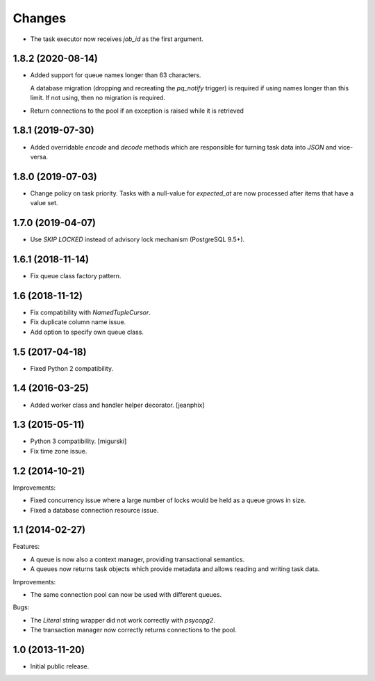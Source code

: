 Changes
=======

- The task executor now receives `job_id` as the first argument.

1.8.2 (2020-08-14)
------------------

- Added support for queue names longer than 63 characters.

  A database migration (dropping and recreating the `pq_notify`
  trigger) is required if using names longer than this limit. If not
  using, then no migration is required.

- Return connections to the pool if an exception is raised while it is retrieved

1.8.1 (2019-07-30)
------------------

- Added overridable `encode` and `decode` methods which are
  responsible for turning task data into `JSON` and vice-versa.

1.8.0 (2019-07-03)
------------------

- Change policy on task priority. Tasks with a null-value for
  `expected_at` are now processed after items that have a value set.

1.7.0 (2019-04-07)
------------------

- Use `SKIP LOCKED` instead of advisory lock mechanism (PostgreSQL 9.5+).

1.6.1 (2018-11-14)
------------------

- Fix queue class factory pattern.

1.6 (2018-11-12)
----------------

- Fix compatibility with `NamedTupleCursor`.

- Fix duplicate column name issue.

- Add option to specify own queue class.


1.5 (2017-04-18)
----------------

- Fixed Python 2 compatibility.


1.4 (2016-03-25)
----------------

- Added worker class and handler helper decorator.
  [jeanphix]


1.3 (2015-05-11)
----------------

- Python 3 compatibility.
  [migurski]

- Fix time zone issue.


1.2 (2014-10-21)
----------------

Improvements:

- Fixed concurrency issue where a large number of locks would be held
  as a queue grows in size.

- Fixed a database connection resource issue.


1.1 (2014-02-27)
----------------

Features:

- A queue is now also a context manager, providing transactional
  semantics.

- A queues now returns task objects which provide metadata and allows
  reading and writing task data.

Improvements:

- The same connection pool can now be used with different queues.

Bugs:

- The `Literal` string wrapper did not work correctly with `psycopg2`.

- The transaction manager now correctly returns connections to the
  pool.


1.0 (2013-11-20)
----------------

- Initial public release.
